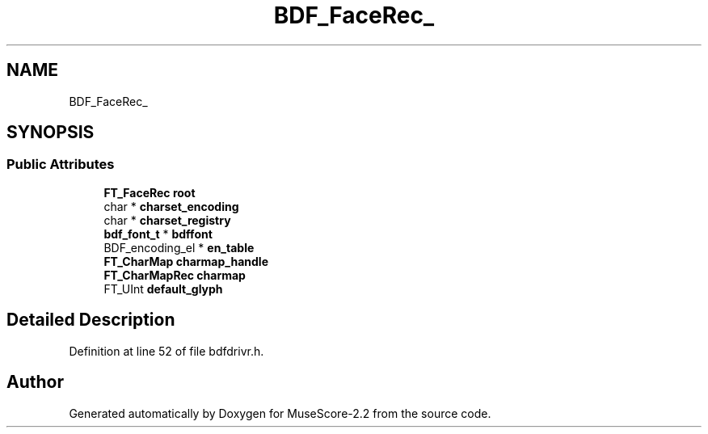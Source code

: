 .TH "BDF_FaceRec_" 3 "Mon Jun 5 2017" "MuseScore-2.2" \" -*- nroff -*-
.ad l
.nh
.SH NAME
BDF_FaceRec_
.SH SYNOPSIS
.br
.PP
.SS "Public Attributes"

.in +1c
.ti -1c
.RI "\fBFT_FaceRec\fP \fBroot\fP"
.br
.ti -1c
.RI "char * \fBcharset_encoding\fP"
.br
.ti -1c
.RI "char * \fBcharset_registry\fP"
.br
.ti -1c
.RI "\fBbdf_font_t\fP * \fBbdffont\fP"
.br
.ti -1c
.RI "BDF_encoding_el * \fBen_table\fP"
.br
.ti -1c
.RI "\fBFT_CharMap\fP \fBcharmap_handle\fP"
.br
.ti -1c
.RI "\fBFT_CharMapRec\fP \fBcharmap\fP"
.br
.ti -1c
.RI "FT_UInt \fBdefault_glyph\fP"
.br
.in -1c
.SH "Detailed Description"
.PP 
Definition at line 52 of file bdfdrivr\&.h\&.

.SH "Author"
.PP 
Generated automatically by Doxygen for MuseScore-2\&.2 from the source code\&.
